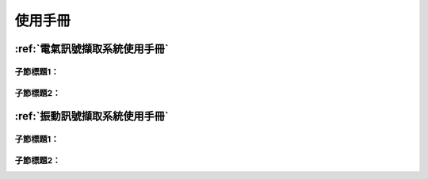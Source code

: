.. _使用手冊:

使用手冊
==========

:ref:`電氣訊號擷取系統使用手冊`
-----------------------------

子節標題1：
^^^^^^^^^^

子節標題2：
^^^^^^^^^^

:ref:`振動訊號擷取系統使用手冊`
-----------------------------

子節標題1：
^^^^^^^^^^

子節標題2：
^^^^^^^^^^

